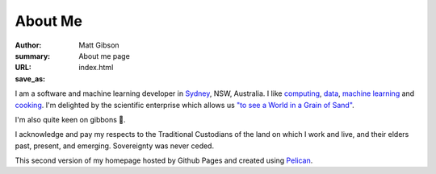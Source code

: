 ========
About Me
========
:author: Matt Gibson
:summary: About me page
:URL:
:save_as: index.html


I am a software and machine learning developer in `Sydney <http://en.wikipedia.org/wiki/Sydney>`_, NSW, Australia. I like  `computing <https://en.wikipedia.org/wiki/MOS_Technology_6502>`_, `data <https://search.r-project.org/CRAN/refmans/vcd/html/HorseKicks.html>`_, `machine learning <https://pytorch.org/>`_ and `cooking <https://web.archive.org/web/20160210065535/http://www.seriouseats.com/the-food-lab/?ref=nav_main>`_. I'm delighted by the scientific enterprise which allows us `"to see a World in a Grain of Sand" <https://www.poetryfoundation.org/poems/43650/auguries-of-innocence>`_. 


I'm also quite keen on gibbons 🐒.

I acknowledge and pay my respects to the Traditional Custodians of the land on which I work and live, and their elders past, present, and emerging. Sovereignty was never ceded. 

This second version of my homepage hosted by Github Pages and created using `Pelican <https://github.com/getpelican/pelican>`_.
